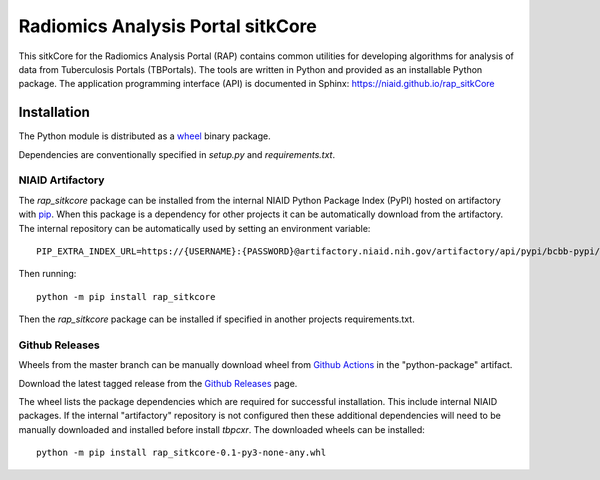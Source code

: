 Radiomics Analysis Portal sitkCore
++++++++++++++++++++++++++++++++++

This sitkCore for the Radiomics Analysis Portal (RAP) contains common utilities for developing algorithms for analysis
of data from Tuberculosis Portals (TBPortals). The tools are written in Python and provided as an installable Python
package. The application programming interface (API) is documented in Sphinx: https://niaid.github.io/rap_sitkCore

.. image:: https://github.com/niaid/rap_sitkCore/actions/workflows/main.yml/badge.svg?branch=master
   :target: https://github.com/niaid/rap_sitkCore/actions/workflows/main.yml
   :alt: Master Build Status

Installation
------------

The Python module is distributed as a `wheel`_ binary package.

Dependencies are conventionally specified in `setup.py` and `requirements.txt`.

NIAID Artifactory
^^^^^^^^^^^^^^^^^

The `rap_sitkcore` package can be installed from the internal NIAID Python Package Index (PyPI) hosted on
artifactory with `pip`_. When this package is a dependency for other projects it can be automatically download from the
artifactory. The internal repository can be automatically used by setting an environment variable::

 PIP_EXTRA_INDEX_URL=https://{USERNAME}:{PASSWORD}@artifactory.niaid.nih.gov/artifactory/api/pypi/bcbb-pypi/simple

Then running::

 python -m pip install rap_sitkcore

Then the `rap_sitkcore` package can be installed if specified in another projects requirements.txt.

Github Releases
^^^^^^^^^^^^^^^

Wheels from the master branch can be manually download wheel from `Github Actions`_ in the "python-package" artifact.

Download the latest tagged release from the `Github Releases`_ page.

The wheel lists the package dependencies which are required for successful installation. This include internal NIAID
packages. If the internal "artifactory" repository is not configured then these additional dependencies will need to be
manually downloaded and installed before install `tbpcxr`. The downloaded wheels can be installed::

 python -m pip install rap_sitkcore-0.1-py3-none-any.whl


.. _pip: https://pip.pypa.io/en/stable/quickstart/
.. _Github Actions: https://github.com/niaid/rap_sitkCore/actions?query=branch%3Amaster
.. _GitHub Issues:  https://github.com/niaid/rap_sitkCore
.. _wheel: https://www.python.org/dev/peps/pep-0427/
.. _Github Releases: https://github.com/niaid/rap_sitkCore/release